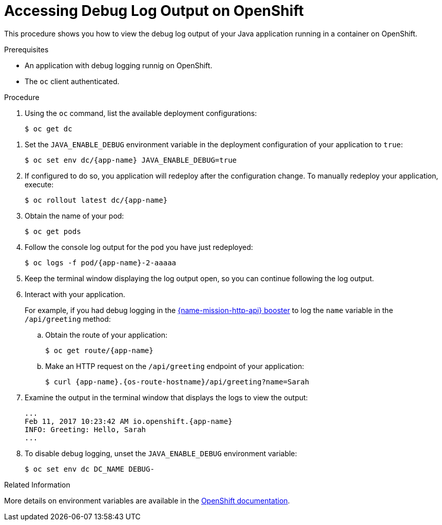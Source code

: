 
[#accessing-debug-log-output-on-openshift_{context}]
= Accessing Debug Log Output on OpenShift

This procedure shows you how to view the debug log output of your Java application running in a container on OpenShift.

.Prerequisites
* An application with debug logging runnig on OpenShift.
* The `oc` client authenticated.

.Procedure

. Using the `oc` command, list the available deployment configurations:
+
[source,bash]
----
$ oc get dc
----

// does the same env var apply for Vert.x?
. Set the `JAVA_ENABLE_DEBUG` environment variable in the deployment configuration of your application to `true`:
+
[source,bash,subs="attributes+"]
----
$ oc set env dc/{app-name} JAVA_ENABLE_DEBUG=true
----
+
. If configured to do so, you application will redeploy after the configuration change.
To manually redeploy your application, execute:
+
[source,bash,subs="attributes+"]
----
$ oc rollout latest dc/{app-name}
----
+
. Obtain the name of your pod:
+
[source,bash,options="nowrap",subs="attributes+"]
----
$ oc get pods
----
+
// Add alternative workflow using web console?
. Follow the console log output for the pod you have just redeployed:
+
----
$ oc logs -f pod/{app-name}-2-aaaaa
----
+
. Keep the terminal window displaying the log output open, so you can continue following the log output.
+
. Interact with your application.
+
// the `mission-http-api-{context}` anchor is a workaround to allow sharing content between runtimes. The Anchor naming scheme should be revised as per RHOARDOC-793.
For example, if you had debug logging in the xref:mission-http-api-{context}[{name-mission-http-api} booster] to log the `name` variable in the `/api/greeting` method:

.. Obtain the route of your application:
+
[source,bash,options="nowrap",subs="attributes+"]
----
$ oc get route/{app-name}
----
+
.. Make an HTTP request on the `/api/greeting` endpoint of your application:
+
[source,bash,options="nowrap",subs="attributes+"]
----
$ curl {app-name}.{os-route-hostname}/api/greeting?name=Sarah
----
+
// Maybe use a `java.util.logging` example instead of SLF4J?
. Examine the output in the terminal window that displays the logs to view the output:
+
[source,options="nowrap",subs="attributes+"]
----
...
Feb 11, 2017 10:23:42 AM io.openshift.{app-name}
INFO: Greeting: Hello, Sarah
...
----
+
. To disable debug logging, unset the `JAVA_ENABLE_DEBUG` environment variable:
+
[source,bash,options="nowrap",subs="attributes+"]
----
$ oc set env dc DC_NAME DEBUG-
----

.Related Information

More details on environment variables are available in the link:https://docs.openshift.com/online/dev_guide/environment_variables.html[OpenShift documentation].
